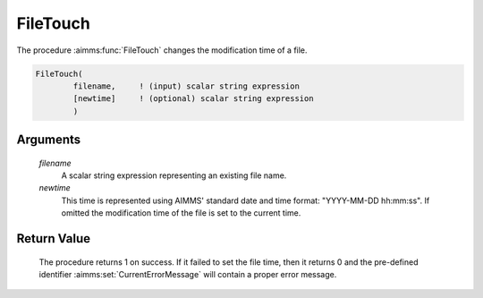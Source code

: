.. aimms:procedure:: FileTouch(filename, newtime)

.. _FileTouch:

FileTouch
=========

The procedure :aimms:func:`FileTouch` changes the modification time of a file.

.. code-block:: aimms

    FileTouch(
            filename,     ! (input) scalar string expression
            [newtime]     ! (optional) scalar string expression
            )

Arguments
---------

    *filename*
        A scalar string expression representing an existing file name.

    *newtime*
        This time is represented using AIMMS' standard date and time format:
        "YYYY-MM-DD hh:mm:ss". If omitted the modification time of the file is
        set to the current time.

Return Value
------------

    The procedure returns 1 on success. If it failed to set the file time,
    then it returns 0 and the pre-defined identifier :aimms:set:`CurrentErrorMessage` will contain
    a proper error message.
